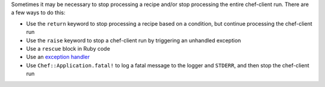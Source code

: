 .. The contents of this file may be included in multiple topics (using the includes directive).
.. The contents of this file should be modified in a way that preserves its ability to appear in multiple topics.


Sometimes it may be necessary to stop processing a recipe and/or stop processing the entire chef-client run. There are a few ways to do this:

* Use the ``return`` keyword to stop processing a recipe based on a condition, but continue processing the chef-client run 
* Use the ``raise`` keyword to stop a chef-client run by triggering an unhandled exception
* Use a ``rescue`` block in Ruby code
* Use an `exception handler <https://docs.chef.io/handlers.html>`_
* Use ``Chef::Application.fatal!`` to log a fatal message to the logger and ``STDERR``, and then stop the chef-client run


